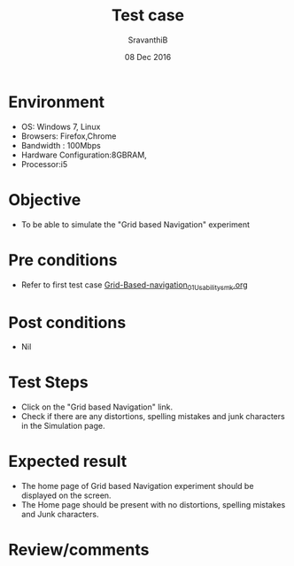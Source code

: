 #+Title: Test case
#+Date: 08 Dec 2016
#+Author: SravanthiB

* Environment

  +  OS: Windows 7, Linux
  +  Browsers: Firefox,Chrome
  +  Bandwidth : 100Mbps
  +  Hardware Configuration:8GBRAM,
  +  Processor:i5

* Objective

   + To be able to simulate the "Grid based Navigation" experiment
     
* Pre conditions

  +  Refer to first test case [[https://github.com/Virtual-Labs/mobile-robotics-iiith/blob/master/test-cases/integration-test_cases/Grid-Based-Navigation/Grid-Based-navigation_01_Usability_smk.org][Grid-Based-navigation_01_Usability_smk.org]]

* Post conditions

  +  Nil
     
* Test Steps

  +  Click on the "Grid based Navigation" link.
  +  Check if there are any distortions, spelling mistakes and junk
     characters in the Simulation page.

* Expected result

  + The home page of Grid based Navigation experiment should be displayed on the screen.
  + The Home page should be present with no distortions, spelling mistakes and Junk characters.

* Review/comments
